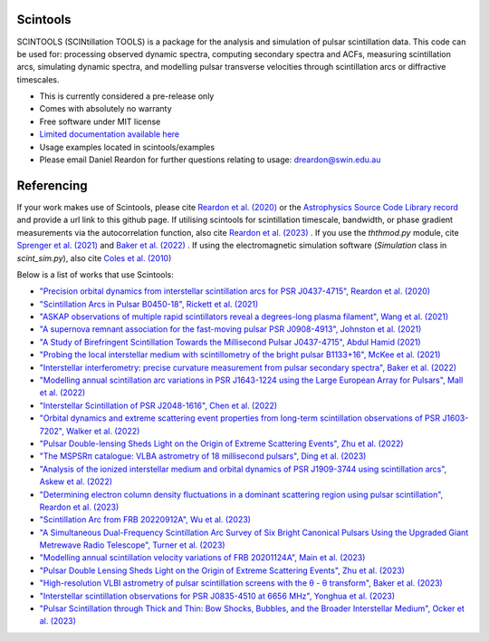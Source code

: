 ===============================
Scintools
===============================

SCINTOOLS (SCINtillation TOOLS)
is a package for the analysis and simulation of pulsar scintillation data. This code can be used for: processing observed dynamic spectra, computing secondary spectra and ACFs, measuring scintillation arcs, simulating dynamic spectra, and modelling pulsar transverse velocities through scintillation arcs or diffractive timescales. 

* This is currently considered a pre-release only
* Comes with absolutely no warranty
* Free software under MIT license
* `Limited documentation available here <https://scintools.readthedocs.io/en/latest/index.html>`_
* Usage examples located in scintools/examples
* Please email Daniel Reardon for further questions relating to usage: dreardon@swin.edu.au

===============================
Referencing
===============================

If your work makes use of Scintools, please cite `Reardon et al. (2020) <https://ui.adsabs.harvard.edu/abs/2020arXiv200912757R>`_ or the `Astrophysics Source Code Library record <https://ui.adsabs.harvard.edu/abs/2020ascl.soft11019R>`_ and provide a url link to this github page. If utilising scintools for scintillation timescale, bandwidth, or phase gradient measurements via the autocorrelation function, also cite `Reardon et al. (2023) <https://ui.adsabs.harvard.edu/abs/2023arXiv230316338R>`_ . If you use the *ththmod.py* module, cite `Sprenger et al. (2021) <https://ui.adsabs.harvard.edu/abs/2021MNRAS.500.1114S>`_ and `Baker et al. (2022) <https://ui.adsabs.harvard.edu/abs/2022MNRAS.510.4573B>`_ . If using the electromagnetic simulation software (*Simulation* class in *scint_sim.py*), also cite `Coles et al. (2010) <https://ui.adsabs.harvard.edu/abs/2010ApJ...717.1206C>`_

Below is a list of works that use Scintools\:

* `"Precision orbital dynamics from interstellar scintillation arcs for PSR J0437-4715", Reardon et al. (2020) <https://ui.adsabs.harvard.edu/abs/2020arXiv200912757R>`_
* `"Scintillation Arcs in Pulsar B0450-18", Rickett et al. (2021) <https://ui.adsabs.harvard.edu/abs/2021ApJ...907...49R>`_
* `"ASKAP observations of multiple rapid scintillators reveal a degrees-long plasma filament", Wang et al. (2021) <https://ui.adsabs.harvard.edu/abs/2021MNRAS.tmp..186W>`_
* `"A supernova remnant association for the fast-moving pulsar PSR J0908-4913", Johnston et al. (2021) <https://ui.adsabs.harvard.edu/abs/2021MNRAS.507L..41J>`_
* `"A Study of Birefringent Scintillation Towards the Millisecond Pulsar J0437-4715", Abdul Hamid (2021) <http://hdl.handle.net/10292/14786>`_
* `"Probing the local interstellar medium with scintillometry of the bright pulsar B1133+16", McKee et al. (2021) <https://ui.adsabs.harvard.edu/abs/2021arXiv211211980M>`_
* `"Interstellar interferometry: precise curvature measurement from pulsar secondary spectra", Baker et al. (2022) <https://ui.adsabs.harvard.edu/abs/2022MNRAS.510.4573B>`_
* `"Modelling annual scintillation arc variations in PSR J1643-1224 using the Large European Array for Pulsars", Mall et al. (2022) <https://ui.adsabs.harvard.edu/abs/2022arXiv220104245M>`_
* `"Interstellar Scintillation of PSR J2048-1616", Chen et al. (2022) <https://ui.adsabs.harvard.edu/abs/2022ApJ...927...14C>`_
* `"Orbital dynamics and extreme scattering event properties from long-term scintillation observations of PSR J1603-7202", Walker et al. (2022) <https://ui.adsabs.harvard.edu/abs/2022arXiv220411077W>`_
* `"Pulsar Double-lensing Sheds Light on the Origin of Extreme Scattering Events", Zhu et al. (2022) <https://ui.adsabs.harvard.edu/abs/2022arXiv220806884Z>`_
* `"The MSPSRπ catalogue: VLBA astrometry of 18 millisecond pulsars", Ding et al. (2023) <https://ui.adsabs.harvard.edu/abs/2023MNRAS.519.4982D>`_
* `"Analysis of the ionized interstellar medium and orbital dynamics of PSR J1909-3744 using scintillation arcs", Askew et al. (2022) <https://ui.adsabs.harvard.edu/abs/2022arXiv221013703A>`_
* `"Determining electron column density fluctuations in a dominant scattering region using pulsar scintillation", Reardon et al. (2023) <https://ui.adsabs.harvard.edu/abs/2023arXiv230316338R>`_
* `"Scintillation Arc from FRB 20220912A", Wu et al. (2023) <https://ui.adsabs.harvard.edu/abs/2023arXiv230414697W>`_
* `"A Simultaneous Dual-Frequency Scintillation Arc Survey of Six Bright Canonical Pulsars Using the Upgraded Giant Metrewave Radio Telescope", Turner et al. (2023) <https://ui.adsabs.harvard.edu/abs/2023arXiv230105306T>`_
* `"Modelling annual scintillation velocity variations of FRB 20201124A", Main et al. (2023) <https://ui.adsabs.harvard.edu/abs/2023MNRAS.522L..36M>`_
* `"Pulsar Double Lensing Sheds Light on the Origin of Extreme Scattering Events", Zhu et al. (2023) <https://ui.adsabs.harvard.edu/abs/2023ApJ...950..109Z>`_
* `"High-resolution VLBI astrometry of pulsar scintillation screens with the θ - θ transform", Baker et al. (2023) <https://ui.adsabs.harvard.edu/abs/2023MNRAS.525..211B>`_
* `"Interstellar scintillation observations for PSR J0835-4510 at 6656 MHz", Yonghua et al. (2023) <https://ui.adsabs.harvard.edu/abs/2023MNRAS.526.1246X>`_
* `"Pulsar Scintillation through Thick and Thin: Bow Shocks, Bubbles, and the Broader Interstellar Medium", Ocker et al. (2023) <https://ui.adsabs.harvard.edu/abs/2023arXiv230913809O>`_


